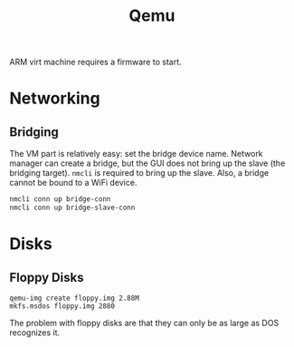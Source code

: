 #+title: Qemu

ARM virt machine requires a firmware to start.

* Networking

** Bridging

The VM part is relatively easy: set the bridge device name.
Network manager can create a bridge, but the GUI does not bring up the slave
(the bridging target). =nmcli= is required to bring up the slave. Also, a bridge
cannot be bound to a WiFi device.

#+begin_src sh
nmcli conn up bridge-conn
nmcli conn up bridge-slave-conn
#+end_src


* Disks

** Floppy Disks

#+begin_src shell
qemu-img create floppy.img 2.88M
mkfs.msdos floppy.img 2880
#+end_src

The problem with floppy disks are that they can only be as large as DOS
recognizes it.
